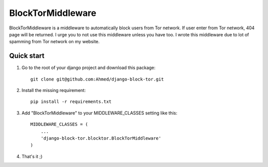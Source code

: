 ==================
BlockTorMiddleware
==================

BlockTorMiddleware is a middleware to automatically block users from Tor network.
If user enter from Tor network, 404 page will be returned. I urge you to not use this middleware unless you have too.
I wrote this middleware due to lot of spamming from Tor network on my website.

Quick start
-----------

1. Go to the root of your django project and download this package::

    git clone git@github.com:Ahmed/django-block-tor.git


2. Install the missing requirement::

    pip install -r requirements.txt

3. Add "BlockTorMiddleware" to your MIDDLEWARE_CLASSES setting like this::

    MIDDLEWARE_CLASSES = (
        ...
        'django-block-tor.blocktor.BlockTorMiddleware'
    )


4. That's it ;)